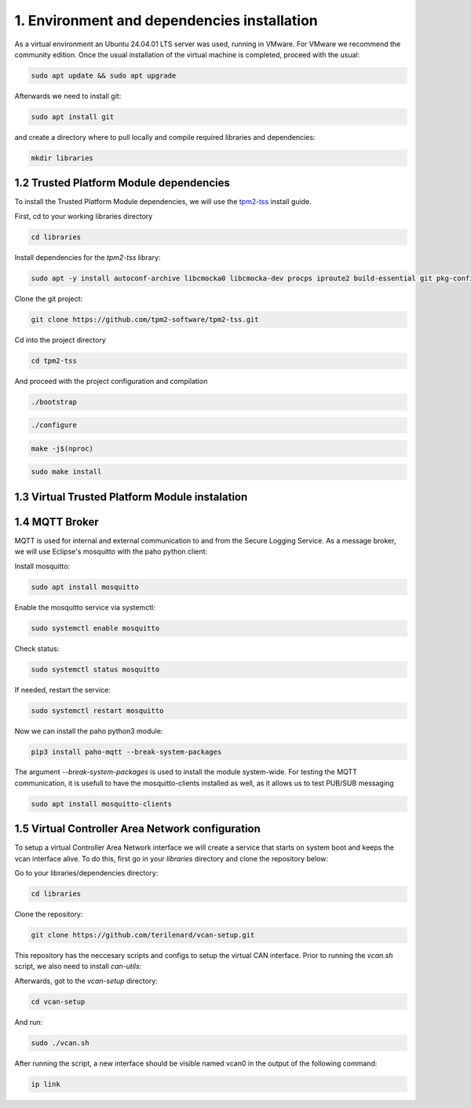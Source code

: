 1. Environment and dependencies installation
============================================

As a virtual environment an Ubuntu 24.04.01 LTS server was used, running in VMware. For VMware we recommend the community edition. Once the usual installation of the virtual machine is completed, proceed with the usual: 

.. code-block:: bash

    sudo apt update && sudo apt upgrade

Afterwards we need to install git:

.. code-block:: bash

    sudo apt install git

and create a directory where to pull locally and compile required libraries and dependencies:

.. code-block:: bash

    mkdir libraries


1.2 Trusted Platform Module dependencies
````````````````````````````````````````

To install the Trusted Platform Module dependencies, we will use the `tpm2-tss <https://github.com/tpm2-software/tpm2-tss/blob/master/INSTALL.md>`_ install guide.

First, cd to your working libraries directory

.. code-block:: bash

    cd libraries

Install dependencies for the *tpm2-tss* library:

.. code-block:: bash

    sudo apt -y install autoconf-archive libcmocka0 libcmocka-dev procps iproute2 build-essential git pkg-config   gcc   libtool automake libssl-dev uthash-dev autoconf doxygen libjson-c-dev libini-config-dev libcurl4-openssl-dev uuid-dev   libltdl-dev libusb-1.0-0-dev libftdi-dev

Clone the git project:

.. code-block:: bash

    git clone https://github.com/tpm2-software/tpm2-tss.git

Cd into the project directory

.. code-block:: bash

    cd tpm2-tss

And proceed with the project configuration and compilation

.. code-block:: bash

    ./bootstrap

.. code-block:: bash

    ./configure

.. code-block:: bash

    make -j$(nproc)

.. code-block:: bash

    sudo make install

1.3 Virtual Trusted Platform Module instalation
````````````````````````````````````````````````

1.4 MQTT Broker
```````````````
MQTT is used for internal and external communication to and from the Secure Logging Service. As a message broker, we will use Eclipse's mosquitto with the paho python client:

Install mosquitto:

.. code-block:: bash

        sudo apt install mosquitto

Enable the mosquitto service via systemctl:

.. code-block:: bash

    sudo systemctl enable mosquitto

Check status:

.. code-block:: bash

    sudo systemctl status mosquitto

If needed, restart the service:

.. code-block:: bash

    sudo systemctl restart mosquitto

Now we can install the paho python3 module:

.. code-block:: bash

    pip3 install paho-mqtt --break-system-packages

The argument *--break-system-packages* is used to install the module system-wide. For testing the MQTT communication, it is usefull to have the mosquitto-clients installed as well, as it allows us to test PUB/SUB messaging

.. code-block:: bash
  
    sudo apt install mosquitto-clients




1.5 Virtual Controller Area Network configuration
`````````````````````````````````````````````````

To setup a virtual Controller Area Network interface we will create a service that starts on system boot and keeps the vcan interface alive. To do this, first go in your *libraries* directory and clone the repository below:

Go to your libraries/dependencies directory:

.. code-block:: bash
  
    cd libraries

Clone the repository:

.. code-block:: bash

    git clone https://github.com/terilenard/vcan-setup.git

This repository has the neccesary scripts and configs to setup the virtual CAN interface. Prior to running the *vcan.sh* script, we also need to install *can-utils*:

.. code-block:: bash
    sudo apt install can-utils

Afterwards, got to the *vcan-setup* directory:

.. code-block:: bash

    cd vcan-setup

And run:

.. code-block:: bash

    sudo ./vcan.sh

After running the script, a new interface should be visible named vcan0 in the output of the following command:

.. code-block:: bash

    ip link

